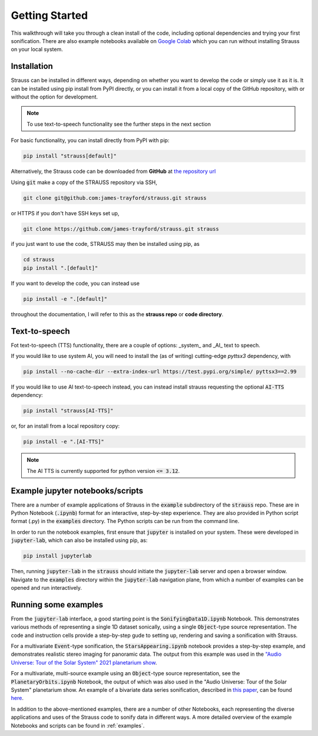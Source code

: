 Getting Started
^^^^^^^^^^^^^^^

This walkthrough will take you through a clean install of the code, including optional dependencies and trying your first sonification. There are also example notebooks available on `Google Colab <https://colab.research.google.com/github/james-trayford/strauss/blob/colab_examples/>`_ which you can run without installing Strauss on your local system.

Installation
************

Strauss can be installed in different ways, depending on whether you want to develop the code or simply use it as it is. It can be installed using pip install from PyPI directly, or you can install it from a local copy of the GitHub repository, with or without the option for development.

.. note::
   To use text-to-speech functionality see the further steps in the next section 

For basic functionality, you can install directly from PyPI with pip:

.. code-block:: bash

   pip install "strauss[default]"

Alternatively, the Strauss code can be downloaded from **GitHub** at `the repository url <https://github.com/james-trayford/strauss.git>`_

Using :code:`git` make a copy of the STRAUSS repository via SSH,

.. code-block:: bash
  
  git clone git@github.com:james-trayford/strauss.git strauss

or HTTPS if you don't have SSH keys set up,

.. code-block:: bash

  git clone https://github.com/james-trayford/strauss.git strauss

if you just want to use the code, STRAUSS may then be installed using pip, as

.. code-block:: bash
		
	cd strauss
	pip install ".[default]"

If you want to develop the code, you can instead use

.. code-block:: bash
  
	pip install -e ".[default]"

throughout the documentation, I will refer to this as the **strauss repo** or **code directory**.

.. _tts-install:

Text-to-speech
**************

Fot text-to-speech (TTS) functionality, there are a couple of options: _system_ and _AI_ text to speech.

If you would like to use system AI, you will need to install the (as of writing) cutting-edge `pyttsx3` dependency, with 

.. code-block:: bash

   pip install --no-cache-dir --extra-index-url https://test.pypi.org/simple/ pyttsx3==2.99

If you would like to use AI text-to-speech instead, you can instead install strauss requesting the optional :code:`AI-TTS` dependency:

.. code-block:: bash

   pip install "strauss[AI-TTS]"

or, for an install from a local repository copy:

.. code-block:: bash

   pip install -e ".[AI-TTS]"

.. note::
   The AI TTS is currently supported for python version :code:`<= 3.12`.
   
Example jupyter notebooks/scripts
*********************************

There are a number of example applications of Strauss in the :code:`example` subdirectory of the :code:`strauss` repo. These are in Python Notebook (:code:`.ipynb`) format for an interactive, step-by-step experience. They are also provided in Python script format (.py) in the :code:`examples` directory. The Python scripts can be run from the command line.

In order to run the notebook examples, first ensure that :code:`jupyter` is installed on your system. These were developed in :code:`jupyter-lab`, which can also be installed using pip, as:

.. code-block:: bash

   pip install jupyterlab

Then, running :code:`jupyter-lab` in the :code:`strauss` should initiate the :code:`jupyter-lab` server and open a browser window. Navigate to the :code:`examples` directory within the :code:`jupyter-lab` navigation plane, from which a number of examples can be opened and run interactively.

Running some examples
*********************

From the :code:`jupyter-lab` interface, a good starting point is the :code:`SonifyingData1D.ipynb` Notebook. This demonstrates various methods of representing a single 1D dataset sonically, using a single :code:`Object`-type source representation. The code and instruction cells provide a step-by-step gude to setting up, rendering and saving a sonification with Strauss.

For a multivariate :code:`Event`-type sonification, the :code:`StarsAppearing.ipynb` notebook provides a step-by-step example, and demonstrates realistic stereo imaging for panoramic data. The output from this example was used in the `"Audio Universe: Tour of the Solar System" 2021 planetarium show <https://www.audiouniverse.org/education/shows/tour-of-the-solar-system>`_.

For a multivariate, multi-source example using an :code:`Object`-type source representation, see the :code:`PlanetaryOrbits.ipynb` Notebook, the output of which was also used in the "Audio Universe: Tour of the Solar System" planetarium show. An example of a bivariate data series sonification, described in `this paper <https://arxiv.org/abs/2311.16847>`_, can be found `here 
<https://data.ncl.ac.uk/articles/media/Trayford_2023_STRAUSS_ICAD_examples/22241182?file=39529129>`_.

In addition to the above-mentioned examples, there are a number of other Notebooks, each representing the diverse applications and uses of the Strauss code to sonify data in different ways. A more detailed overview of the example Notebooks and scripts can be found in  :ref:`examples`.
